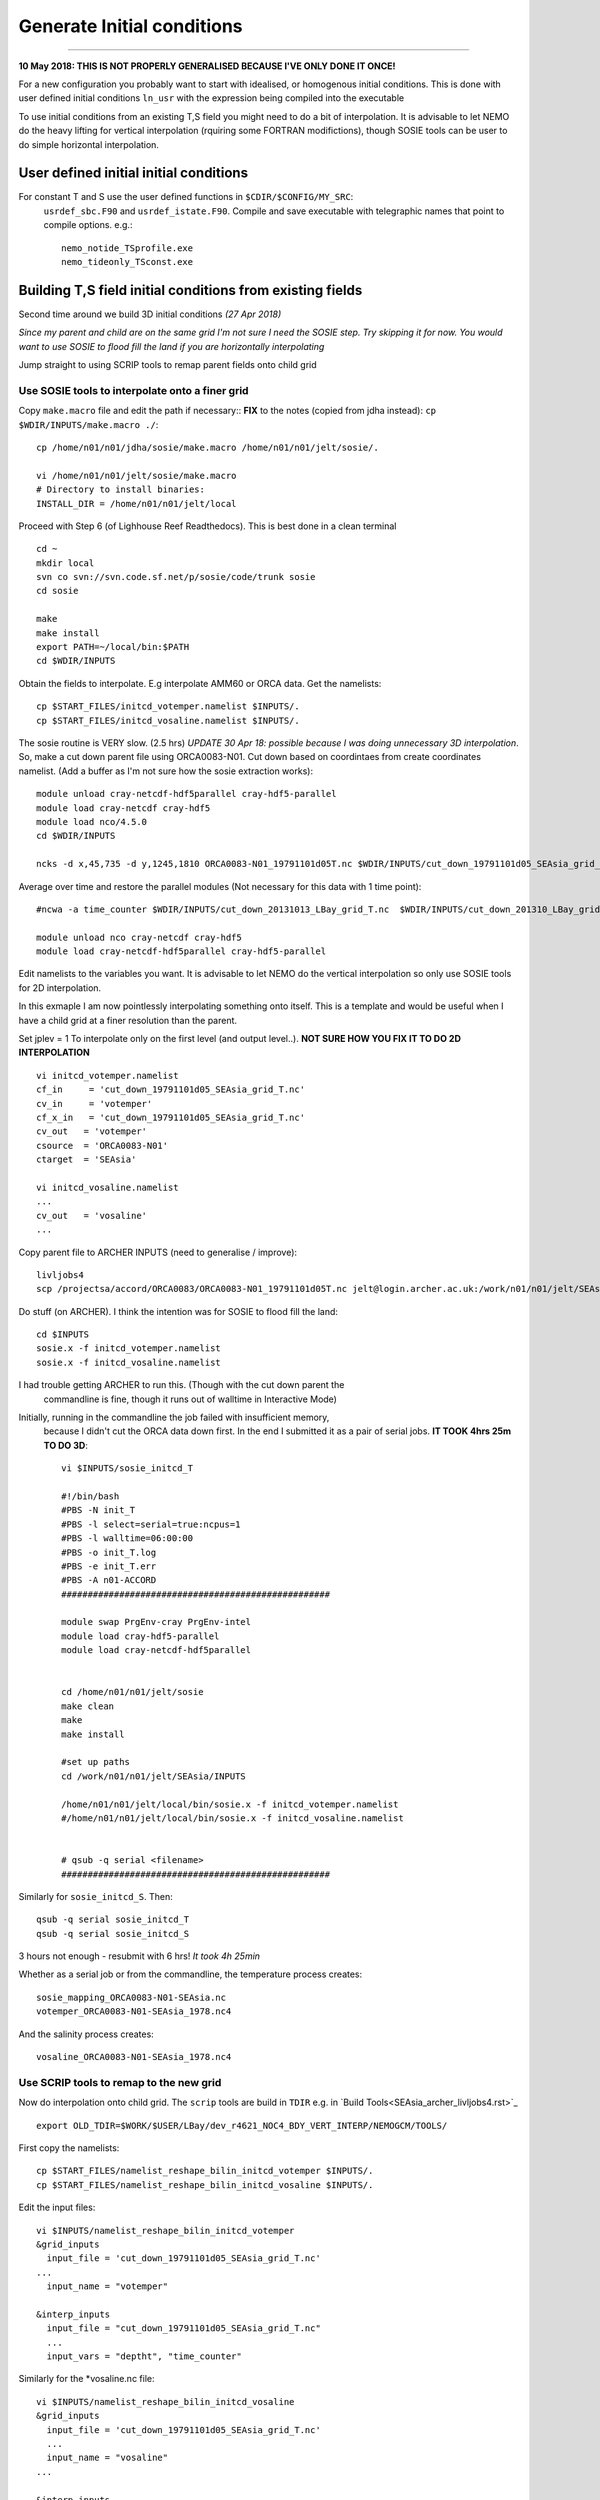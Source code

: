 Generate Initial conditions
+++++++++++++++++++++++++++
+++++++++++++++++++++++++++

**10 May 2018: THIS IS NOT PROPERLY GENERALISED BECAUSE I'VE ONLY DONE IT ONCE!**

For a new configuration you probably want to start with idealised, or homogenous
initial conditions. This is done with user defined initial conditions ``ln_usr``
with the expression being compiled into the executable

To use initial conditions from an existing T,S field you might need to do a bit
of interpolation. It is advisable to let NEMO do the heavy lifting for vertical
interpolation (rquiring some FORTRAN modifictions), though SOSIE tools can be user
to do simple horizontal interpolation.


User defined initial initial conditions
=======================================

For constant T and S use the user defined functions in ``$CDIR/$CONFIG/MY_SRC``:
  ``usrdef_sbc.F90``  and ``usrdef_istate.F90``. Compile and save executable with
  telegraphic names that point to compile options. e.g.::

    nemo_notide_TSprofile.exe
    nemo_tideonly_TSconst.exe


Building T,S field initial conditions from existing fields
==========================================================

Second time around we build 3D initial conditions
*(27 Apr 2018)*

*Since my parent and child are on the same grid I'm not sure I need the SOSIE
step. Try skipping it for now. You would want to use SOSIE to flood fill the land
if you are horizontally interpolating*

Jump straight to using SCRIP tools to remap parent fields onto child grid


Use SOSIE tools to interpolate onto a finer grid
------------------------------------------------

Copy ``make.macro`` file and edit the path if necessary::
**FIX** to the notes (copied from jdha instead): ``cp $WDIR/INPUTS/make.macro ./``::

  cp /home/n01/n01/jdha/sosie/make.macro /home/n01/n01/jelt/sosie/.

  vi /home/n01/n01/jelt/sosie/make.macro
  # Directory to install binaries:
  INSTALL_DIR = /home/n01/n01/jelt/local

Proceed with Step 6 (of Lighhouse Reef Readthedocs). This is best done in a clean terminal
::

  cd ~
  mkdir local
  svn co svn://svn.code.sf.net/p/sosie/code/trunk sosie
  cd sosie

  make
  make install
  export PATH=~/local/bin:$PATH
  cd $WDIR/INPUTS


Obtain the fields to interpolate. E.g interpolate AMM60 or ORCA
data. Get the namelists::

  cp $START_FILES/initcd_votemper.namelist $INPUTS/.
  cp $START_FILES/initcd_vosaline.namelist $INPUTS/.

The sosie routine is VERY slow. (2.5 hrs)
*UPDATE 30 Apr 18: possible because I was doing unnecessary 3D interpolation*.
So, make a cut down parent file using ORCA0083-N01.
Cut down based on coordintaes from create coordinates namelist. (Add a buffer as
I'm not sure how the sosie extraction works)::

    module unload cray-netcdf-hdf5parallel cray-hdf5-parallel
    module load cray-netcdf cray-hdf5
    module load nco/4.5.0
    cd $WDIR/INPUTS

    ncks -d x,45,735 -d y,1245,1810 ORCA0083-N01_19791101d05T.nc $WDIR/INPUTS/cut_down_19791101d05_SEAsia_grid_T.nc

Average over time and restore the parallel modules (Not necessary for this data with 1 time point)::

    #ncwa -a time_counter $WDIR/INPUTS/cut_down_20131013_LBay_grid_T.nc  $WDIR/INPUTS/cut_down_201310_LBay_grid_T.nc

    module unload nco cray-netcdf cray-hdf5
    module load cray-netcdf-hdf5parallel cray-hdf5-parallel



Edit namelists to the variables you want.
It is advisable to let NEMO do the vertical interpolation so only use SOSIE tools for 2D
interpolation.

In this exmaple I am now pointlessly interpolating something onto itself. This is a template and would
be useful when I have a child grid at a finer resolution than the parent.

Set jplev = 1
To interpolate only on the first level (and output level..). **NOT SURE HOW YOU FIX IT TO DO 2D INTERPOLATION**
::

  vi initcd_votemper.namelist
  cf_in     = 'cut_down_19791101d05_SEAsia_grid_T.nc'
  cv_in     = 'votemper'
  cf_x_in   = 'cut_down_19791101d05_SEAsia_grid_T.nc'
  cv_out   = 'votemper'
  csource  = 'ORCA0083-N01'
  ctarget  = 'SEAsia'

  vi initcd_vosaline.namelist
  ...
  cv_out   = 'vosaline'
  ...

Copy parent file to ARCHER INPUTS (need to generalise / improve)::

  livljobs4
  scp /projectsa/accord/ORCA0083/ORCA0083-N01_19791101d05T.nc jelt@login.archer.ac.uk:/work/n01/n01/jelt/SEAsia/INPUTS/.


Do stuff (on ARCHER). I think the intention was for SOSIE to flood fill the land::

  cd $INPUTS
  sosie.x -f initcd_votemper.namelist
  sosie.x -f initcd_vosaline.namelist


I had trouble getting ARCHER to run this. (Though with the cut down parent the
 commandline is fine, though it runs out of walltime in Interactive Mode)
Initially, running in the commandline the job failed with insufficient memory,
 because I didn't cut the ORCA data down first.
 In the end I submitted it as a pair of serial jobs. **IT TOOK 4hrs 25m TO DO 3D**::

  vi $INPUTS/sosie_initcd_T

  #!/bin/bash
  #PBS -N init_T
  #PBS -l select=serial=true:ncpus=1
  #PBS -l walltime=06:00:00
  #PBS -o init_T.log
  #PBS -e init_T.err
  #PBS -A n01-ACCORD
  ###################################################

  module swap PrgEnv-cray PrgEnv-intel
  module load cray-hdf5-parallel
  module load cray-netcdf-hdf5parallel


  cd /home/n01/n01/jelt/sosie
  make clean
  make
  make install

  #set up paths
  cd /work/n01/n01/jelt/SEAsia/INPUTS

  /home/n01/n01/jelt/local/bin/sosie.x -f initcd_votemper.namelist
  #/home/n01/n01/jelt/local/bin/sosie.x -f initcd_vosaline.namelist


  # qsub -q serial <filename>
  ###################################################


Similarly for ``sosie_initcd_S``. Then::

  qsub -q serial sosie_initcd_T
  qsub -q serial sosie_initcd_S

3 hours not enough - resubmit with 6 hrs! *It took 4h 25min*

Whether as a serial job or from the commandline, the temperature process creates::

  sosie_mapping_ORCA0083-N01-SEAsia.nc
  votemper_ORCA0083-N01-SEAsia_1978.nc4

And the salinity process creates::

  vosaline_ORCA0083-N01-SEAsia_1978.nc4


Use SCRIP tools to remap to the new grid
----------------------------------------

Now do interpolation onto child grid.  The ``scrip`` tools are build in ``TDIR``
e.g. in `Build Tools<SEAsia_archer_livljobs4.rst>`_
::

  export OLD_TDIR=$WORK/$USER/LBay/dev_r4621_NOC4_BDY_VERT_INTERP/NEMOGCM/TOOLS/

First copy the namelists::

  cp $START_FILES/namelist_reshape_bilin_initcd_votemper $INPUTS/.
  cp $START_FILES/namelist_reshape_bilin_initcd_vosaline $INPUTS/.

Edit the input files::

  vi $INPUTS/namelist_reshape_bilin_initcd_votemper
  &grid_inputs
    input_file = 'cut_down_19791101d05_SEAsia_grid_T.nc'
  ...
    input_name = "votemper"

  &interp_inputs
    input_file = "cut_down_19791101d05_SEAsia_grid_T.nc"
    ...
    input_vars = "deptht", "time_counter"


Similarly for the *vosaline.nc file::

  vi $INPUTS/namelist_reshape_bilin_initcd_vosaline
  &grid_inputs
    input_file = 'cut_down_19791101d05_SEAsia_grid_T.nc'
    ...
    input_name = "vosaline"
  ...

  &interp_inputs
    input_file = 'cut_down_19791101d05_SEAsia_grid_T.nc'
    ...
    input_vars = "deptht", "time_counter"




Produce the remap files::

  $OLD_TDIR/WEIGHTS/scripgrid.exe namelist_reshape_bilin_initcd_votemper

Creates ``remap_nemo_grid_R12.nc`` and ``remap_data_grid_R12.nc``. Then::

  $OLD_TDIR/WEIGHTS/scrip.exe namelist_reshape_bilin_initcd_votemper

Creates ``data_nemo_bilin_R12.nc``. Then::

  $OLD_TDIR/WEIGHTS/scripinterp.exe namelist_reshape_bilin_initcd_votemper

Creates ``initcd_votemper.nc``. Then::

  $OLD_TDIR/WEIGHTS/scripinterp.exe namelist_reshape_bilin_initcd_vosaline

Creates ``initcd_vosaline.nc``.

---

Interpolate in z on the fly
===========================


For vertical interpolation we let NEMO do the heavy lifting. This requires some changes
to the FORTRAN using ``par_oce.F90`` and ``dtatsd.F90`` in ``MY_SRC``. See
`<build_opa_orchestra.rst>`_

Maybe move the executable to something memorable e.g.::

  cd $CDIR
  mv $CONFIG/BLD/bin/nemo.exe $CONFIG/BLD/bin/nemo_tide_nomet.exe

To interpolate the initial conditions on-the-fly need to pass information to
NEMO about the parent vertical grid and parent mask file. Appropriate variables
are created in external files that are read into the namelist.

These mask and depth variables need to be 4D variables, where length(t)=1.
They can be created with NCO tools by manipulating a parent initial condition file.
On archer, load the appropriate modules::

  module unload cray-netcdf-hdf5parallel cray-hdf5-parallel
  module load cray-netcdf cray-hdf5
  module load nco/4.5.0

If the depth (gdept) variable is 1D and the file has dimensions
[time,z,y,x] then first we make it 3D and call it something like gdept_3D::

  cd $INPUTS/
  ncap2 -O -s 'gdept_3D[z,y,x]=gdept' initcd_votemper.nc tmp.nc

Then add a time dimension::

  ncap2 -O -s 'gdept_4D[time_counter,z,y,x]=gdept_4D' tmp.nc initcd_depth.nc
  rm tmp.nc

For the mask variable use one of the tracer variables (in this case salinity and we know the land values are set to zero)::

  ncks -d time_counter,0,0,1 -v vosaline initcd_vosaline.nc initcd_mask.nc
  ncap2 -O -s 'where(vosaline <=0.) vosaline=0' initcd_mask.nc initcd_mask.nc
  ncap2 -O -s 'where(vosaline >0.) vosaline=1' initcd_mask.nc initcd_mask.nc
  ncrename -v vosaline,mask initcd_mask.nc

Restore modules::

  module unload nco/4.5.0
  module unload cray-netcdf cray-hdf5
  module load cray-netcdf-hdf5parallel cray-hdf5-parallel

The resulting files are ``initcd_mask.nc`` and ``initcd_depth.nc`` which are read
into the namelist.

Edit, or add, new **mask** and **depth** variables to the namelist_cfg. Also
add the logical switch to do vertical interpolation ``ln_tsd_interp=T``::

  cd $EXP/../EXP_tide_initcd
  vi namelist_cfg

  !-----------------------------------------------------------------------
  &namtsd        !   data : Temperature  & Salinity
  !-----------------------------------------------------------------------
  !              !  file name                 ! frequency (hours) ! variable ! time interp.!  clim  ! 'yearly'/ ! weights  ! rotation ! land/sea mask !
  !              !                            !  (if <0  months)  !   name   !  (logical)  !  (T/F) ! 'monthly' ! filename ! pairing  ! filename      !
  sn_tem  = 'initcd_votemper.nc',         -12        ,'votemper' ,  .false.   , .true. , 'yearly'   , ''   ,   ''    ,    ''
  sn_sal  = 'initcd_vosaline.nc',         -12        ,'vosaline' ,  .false.   , .true. , 'yearly'   , ''   ,   ''    ,    ''
  sn_dep  = 'initcd_depth.nc'   ,         -12        ,'gdept_4D',   .false.   , .true. , 'yearly'   , ''  ,    ''    ,      ''
  sn_msk  = 'initcd_mask.nc'    ,         -12        ,'mask',       .false.   , .true. , 'yearly'   , ''  ,    ''    ,      ''

    !
     cn_dir        = '../../../../INPUTS/'     !  root directory for the location of the runoff files
     ln_tsd_init   = .true.   !  Initialisation of ocean T & S with T &S input data (T) or not (F)
     ln_tsd_interp = .true.    !  Interpolation of T & S in the verticalinput data (T) or not (F)
     ln_tsd_tradmp = .false.   !  damping of ocean T & S toward T &S input data (T) or not (F)

.. Note: Can interpolate the initcd_fields in time if that is appropriate. Can in
 principle apply a weightings file so that the initcd_field file are uncut parent grid
 data at some other resolution.

 However, do not do use the weights files to perform horizontal interpolation combined
 with  ln_tsd_interp = .true. to perform vertical interpolation as the mask file
 will be rendered useless! If you are going to take this approach flood-fill all
 the land and then set the mask array to equal 1 everywhere. That way it won’t be
 corrupted when using the weights files to interpolate onto the child grid.
